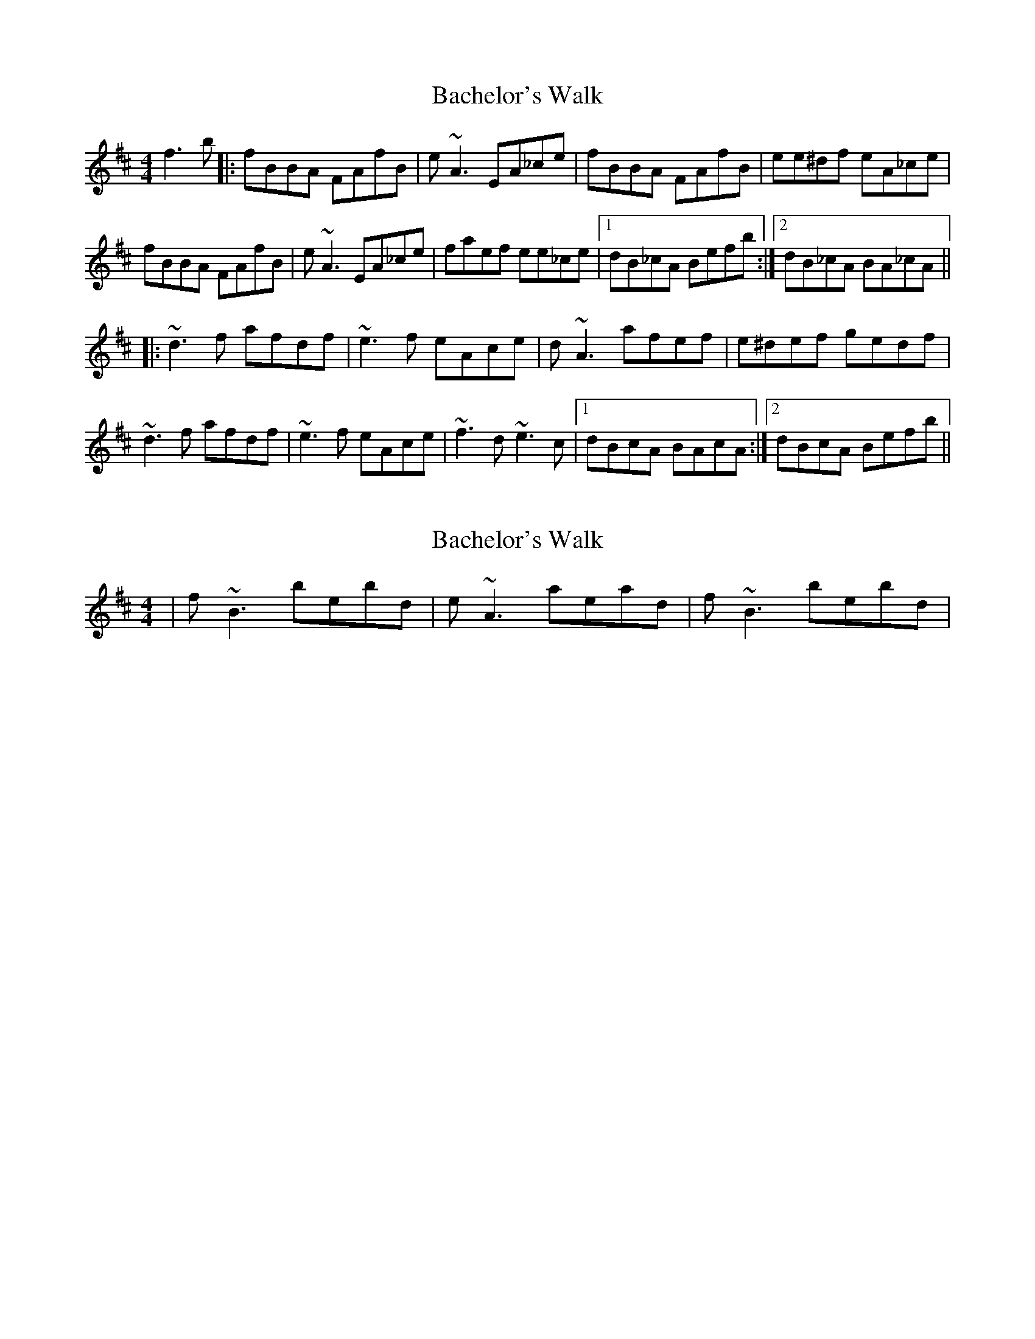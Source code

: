 X: 1
T: Bachelor's Walk
Z: bay
S: https://thesession.org/tunes/7505#setting7505
R: reel
M: 4/4
L: 1/8
K: Bmin
f3b|:fBBA FAfB|e~A3 EA_ce|fBBA FAfB|ee^df eA_ce|
fBBA FAfB|e~A3 EA_ce|faef ee_ce|1dB_cA Befb:|2dB_cA BA_cA||
K: Dmaj
|:~d3f afdf|~e3f eAce|d~A3 afef|e^def gedf|
~d3f afdf|~e3f eAce|~f3d ~e3c|1dBcA BAcA:|2dBcA Befb||
X: 2
T: Bachelor's Walk
Z: bay
S: https://thesession.org/tunes/7505#setting18975
R: reel
M: 4/4
L: 1/8
K: Bmin
|f~B3 bebd|e~A3 aead|f~B3 bebd|
